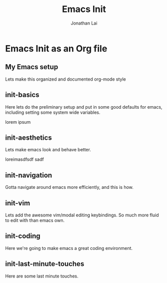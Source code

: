 #+TITLE: Emacs Init
#+AUTHOR: Jonathan Lai

* Emacs Init as an Org file

** My Emacs setup
Lets make this organized and documented org-mode style

** init-basics
Here lets do the preliminary setup and put in some good defaults for emacs, including setting some system wide variables.

lorem ipsum

** init-aesthetics
Lets make emacs look and behave better.

loreimasdfsdf sadf

** init-navigation
Gotta navigate around emacs more efficiently, and this is how.

** init-vim
Lets add the awesome vim/modal editing keybindings. So much more fluid to edit with than emacs own.

** init-coding
Here we're going to make emacs a great coding environment.

** init-last-minute-touches
Here are some last minute touches.
